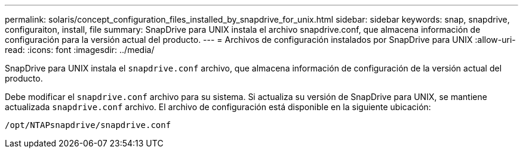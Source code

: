 ---
permalink: solaris/concept_configuration_files_installed_by_snapdrive_for_unix.html 
sidebar: sidebar 
keywords: snap, snapdrive, configuraiton, install, file 
summary: SnapDrive para UNIX instala el archivo snapdrive.conf, que almacena información de configuración para la versión actual del producto. 
---
= Archivos de configuración instalados por SnapDrive para UNIX
:allow-uri-read: 
:icons: font
:imagesdir: ../media/


[role="lead"]
SnapDrive para UNIX instala el `snapdrive.conf` archivo, que almacena información de configuración de la versión actual del producto.

Debe modificar el `snapdrive.conf` archivo para su sistema. Si actualiza su versión de SnapDrive para UNIX, se mantiene actualizada `snapdrive.conf` archivo. El archivo de configuración está disponible en la siguiente ubicación:

`/opt/NTAPsnapdrive/snapdrive.conf`
